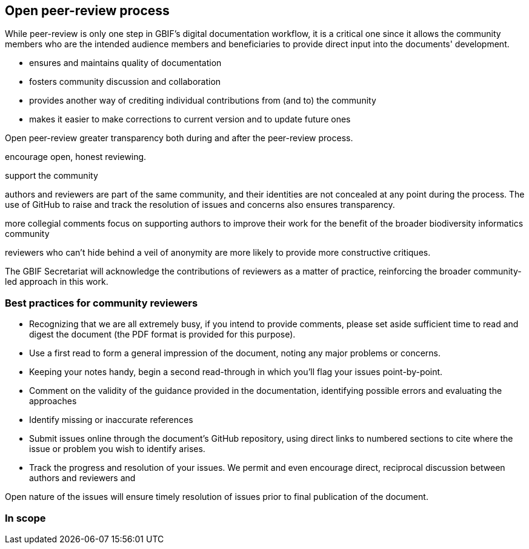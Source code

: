 == Open peer-review process

While peer-review is only one step in GBIF's digital documentation workflow, it is a critical one since it allows the community members who are the intended audience members and beneficiaries to provide direct input into the documents' development. 

* ensures and maintains quality of documentation
* fosters community discussion and collaboration
* provides another way of crediting individual contributions from (and to) the community
* makes it easier to make corrections to current version and to update future ones

Open peer-review
greater transparency both during and after the peer-review process. 

encourage open, honest reviewing. 

support the community

authors and reviewers are part of the same community, and their identities are not concealed at any point during the process. The use of GitHub to raise and track the resolution of issues and concerns also ensures transparency.

more collegial comments
focus on supporting authors to improve their work for the benefit of the broader biodiversity informatics community 

reviewers who can't hide behind a veil of anonymity are more likely to provide more constructive critiques.

The GBIF Secretariat will acknowledge the contributions of reviewers as a matter of practice, reinforcing the broader community-led approach in this work.

=== Best practices for community reviewers

* Recognizing that we are all extremely busy, if you intend to provide comments, please set aside sufficient time to read and digest the document (the PDF format is provided for this purpose). 
* Use a first read to form a general impression of the document, noting any major problems or concerns.
* Keeping your notes handy, begin a second read-through in which you'll flag your issues point-by-point. 
* Comment on the validity of the guidance provided in the documentation, identifying possible errors and evaluating the approaches
* Identify missing or inaccurate references
* Submit issues online through the document's GitHub repository, using direct links to numbered sections to cite where the issue or problem you wish to identify arises.
* Track the progress and resolution of your issues. We permit and even encourage direct, reciprocal discussion between authors and reviewers and 

Open nature of the issues will ensure timely resolution of issues prior to final publication of the document.

=== In scope

